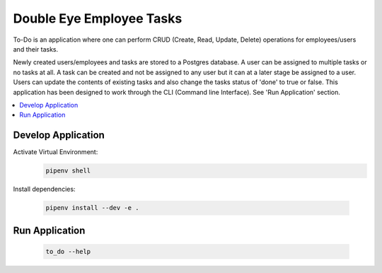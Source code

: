 =========================
Double Eye Employee Tasks
=========================

To-Do is an application where one can perform CRUD (Create, Read, Update, Delete) operations
for employees/users and their tasks.

Newly created users/employees and tasks are stored to a Postgres database.
A user can be assigned to multiple tasks or no tasks at all. 
A task can be created and not be assigned to any user but it can at a later stage be assigned to a user.
Users can update the contents of existing tasks and also change the tasks status of 'done' to true or false.
This application has been designed to work through the CLI (Command line Interface).
See 'Run Application' section.


.. contents::
   :local:


Develop Application
===================

Activate Virtual Environment:
 .. code-block::
    
    pipenv shell 


Install dependencies:

 .. code-block::

    pipenv install --dev -e .


Run Application
===============

 .. code-block::

    to_do --help
